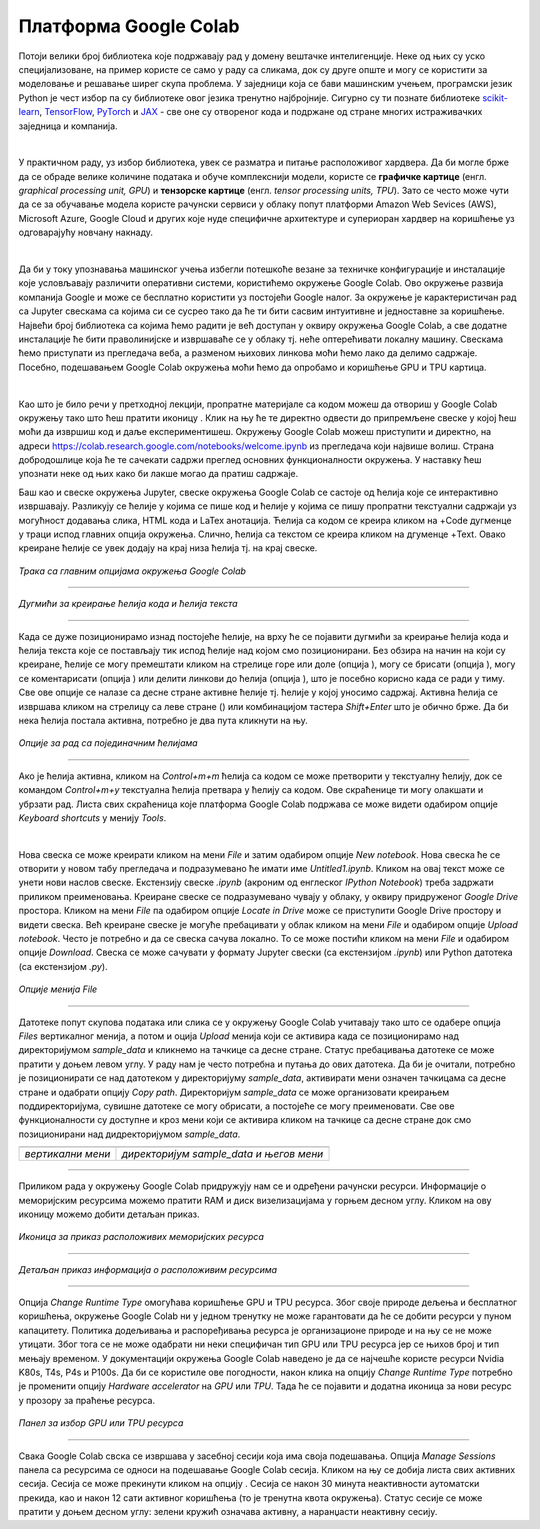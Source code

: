 Платформа Google Colab
======================

.. |open| image:: ../../_images/algk2.png
            :width: 100px

.. |delete| image:: ../../_images/delete.png
            :width: 30px

.. |comment| image:: ../../_images/comment.png
            :width: 30px

.. |stop| image:: ../../_images/stop.png
            :width: 40px

.. |play| image:: ../../_images/play.png
            :width: 30px

.. |link| image:: ../../_images/link.png
            :width: 30px

.. |goredole| image:: ../../_images/goredole.png
            :width: 30px

.. |colab5| image:: ../../_images/colab5.png
            :width: 50px

.. |colab6| image:: ../../_images/colab6.png
            :width: 300px

.. infonote::

 У овој свесци ћемо приказати платформу Google Colab. Захваљујући њој можеш да обрађујеш податке и развијаш своје моделе машинског учења без пуно 
 вратоломија везаних за инсталације и подешавање рачунара. 

Потоји велики број библиотека које подржавају рад у домену вештачке интелигенције. Неке од њих су уско специјализоване, на пример користе се само у 
раду са сликама, док су друге опште и могу се користити за моделовање и решавање ширег скупа проблема. У заједници која се бави машинским учењем, 
програмски језик Python је чест избор па су библиотеке овог језика тренутно најбројније. Сигурно су ти познате библиотеке `scikit-learn <https://scikit-learn.org/stable/>`_, 
`TensorFlow <https://www.tensorflow.org/>`_, `PyTorch <https://pytorch.org/>`_ и `ЈАX <https://jax.readthedocs.io/en/latest/>`_ - све оне су отвореног кода и подржане од стране многих истраживачких заједница и компанија. 

|

У практичном раду, уз избор библиотека, увек се разматра и питање расположивог хардвера. Да би могле брже да се обраде велике количине података и 
обуче комплекснији модели, користе се **графичке картице** (енгл. *graphical processing unit, GPU*) и **тензорске картице** (енгл. *tensor processing 
units, TPU*). Зато се често може чути да се за обучавање модела користе рачунски сервиси у облаку попут платформи Amazon Web Sevices (AWS), 
Microsoft Azure, Google Cloud и других које нуде специфичне архитектуре и супериоран хардвер на коришћење уз одговарајућу новчану накнаду. 

|

Да би у току упознавања машинског учења избегли потешкоће везане за техничке конфигурације и инсталације које условљавају различити оперативни 
системи, користићемо окружење Google Colab. Ово окружење развија компанија Google и може се бесплатно користити уз постојећи Google налог. 
За окружење је карактеристичан рад са Jupyter свескама са којима си се сусрео тако да ће ти бити сасвим интуитивне и 
једноставне за коришћење. Највећи број библиотека са којима ћемо радити је већ доступан у оквиру окружења Google Colab, а све додатне инсталације 
ће бити праволинијске и извршаваће се у облаку тј. неће оптерећивати локалну машину. Свескама ћемо приступати из прегледача веба, а разменом њихових 
линкова моћи ћемо лако да делимо садржаје. Посебно, подешавањем Google Colab окружења моћи ћемо да опробамо и коришћење GPU и TPU картица.

|

Као што је било речи у претходној лекцији, пропратне материјале са кодом можеш да отвориш у Google Colab окружењу тако што ћеш пратити иконицу |open|. Клик на њу ће те директно одвести до припремљене свеске у којој ћеш моћи да извршиш 
код и даље експериментишеш. Окружењу Google Colab можеш приступити и директно, на адреси `https://colab.research.google.com/notebooks/welcome.ipynb <https://colab.research.google.com/notebooks/welcome.ipynb>`_ 
из прегледача који највише волиш. Страна добродошлице која ће те сачекати садржи преглед основних функционалности окружења. У наставку ћеш упознати неке од њих како би лакше могао да пратиш садржаје. 

.. infonote::

 Да би користио-користила Google Colab потребан ти је Google налог.  Њега можеш да креираш на адрси https://accounts.google.com/. 

Баш као и свеске окружења Jupyter, свеске окружења Google Colab се састоје од ћелија које се интерактивно извршавају. Разликују се ћелије у 
којима се пише код и ћелије у којима се пишу пропратни текстуални садржаји уз могућност додавања слика, HTML кода и LaTex анотација. Ћелија са 
кодом се креира кликом на +Code дугменце у траци испод главних опција окружења. Слично, ћелија са текстом се креира кликом на дгуменце +Text. 
Овако креиране ћелије се увек додају на крај низа ћелија тј. на крај свеске. 

.. figure:: ../../_images/colab1.png
    :width: 780
    :align: center

*Трака са главним опцијама окружења Google Colab*

-------

.. figure:: ../../_images/colab2.png
    :width: 780
    :align: center

*Дугмићи за креирање ћелија кода и ћелија текста*

-------

Када се дуже позиционирамо изнад постојеће ћелије, на врху ће се појавити дугмићи за креирање ћелија кода и ћелија текста које се постављају тик 
испод ћелије над којом смо позиционирани. Без обзира на начин на који су креиране, ћелије се могу премештати кликом на стрелице горе или доле 
(опција |goredole|), могу се брисати (опција |delete|), могу се коментарисати (опција |comment|) или делити линкови до ћелија (опција |link|), што је посебно корисно када 
се ради у тиму. Све ове опције се налазе са десне стране активне ћелије тј. ћелије у којој уносимо садржај. Активна ћелија се извршава кликом на 
стрелицу са леве стране (|play|) или комбинацијом тастера *Shift+Enter* што је обично брже. Да би нека ћелија постала активна, потребно је два пута 
кликнути на њу. 

.. figure:: ../../_images/colab3.png
    :width: 780
    :align: center

*Опције за рад са појединачним ћелијама*

-------

Ако је ћелија активна, кликом на *Control+m+m* ћелија са кодом се може претворити у текстуалну ћелију, док се командом *Control+m+y* текстуална 
ћелија претвара у ћелију са кодом. Ове скраћенице ти могу олакшати и убрзати рад. Листа свих скраћеница које платформа Google Colab подржава 
се може видети одабиром опције *Keyboard shortcuts* у менију *Tools*.

|

Нова свеска се може креирати кликом на мени *File* и затим одабиром опције *New notebook*. Нова свеска ће се отворити у новом табу прегледача и 
подразумевано ће имати име *Untitled1.ipynb*. Кликом на овај текст може се унети нови наслов свеске. Екстензију свеске *.ipynb* (акроним од енглеског 
*IPython Notebook*) треба задржати приликом преименовања. Креиране свеске се подразумевано чувају у облаку, у оквиру придруженог *Google Drive* простора. 
Кликом на мени *File* па одабиром опције *Locate in Drive* може се приступити Google Drive простору и видети свеска. Већ креиране свеске је могуће пребацивати у облак 
кликом на мени *File* и одабиром опције *Upload notebook*. Често је потребно и да се свеска сачува локално. То се може постићи кликом на мени *File* и одабиром опције *Download*. 
Свеска се може сачувати у формату Jupyter свески (са екстензијом *.ipynb*) или Python датотека (са екстензијом *.py*).

.. figure:: ../../_images/colab4.png
    :width: 250
    :align: center

*Опције менија File*

-------

Датотеке попут скупова података или слика се у окружењу Google Colab учитавају тако што се одабере опција *Files* вертикалног менија, а потом и 
оција *Upload* менија који се активира када се позиционирамо над директоријумом *sample_data* и кликнемо на тачкице са десне стране. 
Статус пребацивања датотеке се може пратити у доњем левом углу. У раду нам је често потребна и путања до ових датотека. Да би је очитали, потребно је 
позиционирати се над датотеком у директоријуму *sample_data*, активирати мени означен тачкицама са десне стране и одабрати опцију *Copy path*. 
Директоријум *sample_data* се може организовати креирањем поддиректоријума, сувишне датотеке се могу обрисати, а постојеће се могу преименовати. 
Све ове функционалности су доступне и кроз мени који се активира кликом на тачкице са десне стране док смо позиционирани над дидректоријумом 
*sample_data*.

.. csv-table:: 
   :widths: auto
   :align: left
   
   "|colab5|", "|colab6|"
   "*вертикални мени*", "*директоријум sample_data и његов мени*"

-------

Приликом рада у окружењу Google Colab придружују нам се и одређени рачунски ресурси. Информације о меморијским ресурсима можемо пратити RAM и 
диск визелизацијама у горњем десном углу. Кликом на ову иконицу можемо добити детаљан приказ. 


.. figure:: ../../_images/colab7.png
    :width: 250
    :align: center

*Иконица за приказ расположивих меморијских ресурса*

-------

.. figure:: ../../_images/colab8.png
    :width: 300
    :align: center

*Детаљан приказ информација о расположивим ресурсима*

-------

Опција *Change Runtime Type* омогућава коришћење GPU и TPU ресурса. Због своје природе дељења и бесплатног коришћења, окружење Google Colab ни у 
једном тренутку не може гарантовати да ће се добити ресурси у пуном капацитету. Политика додељивања и распоређивања ресурса је организационе 
природе и на њу се не може утицати. Због тога се не може одабрати ни неки специфичан тип GPU или TPU ресурса јер се њихов број и тип мењају временом. 
У документацији окружења Google Colab наведено је да се најчешће користе ресурси Nvidia K80s, T4s, P4s и P100s. Да би се користиле 
ове погодности, након клика на опцију *Change Runtime Type* потребно је променити опцију *Hardware accelerator* на *GPU* или *TPU*. Тада ће се 
појавити и додатна иконица за нови ресурс у прозору за праћење ресурса. 

.. figure:: ../../_images/colab9.png
    :width: 500
    :align: center

*Панел за избор GPU или ТPU ресурса*

-------

Свака Google Colab свска се извршава у засебној сесији која има своја подешавања. Опција *Manage Sessions* панела са ресурсима се односи на подешавање 
Google Colab сесија. Кликом на њу се добија листа свих активних сесија. Сесија се може прекинути кликом на опцију |stop|. 
Сесија се након 30 минута неактивности аутоматски прекида, као и након 12 сати активног коришћења (то је тренутна квота окружења). 
Статус сесије се може пратити у доњем десном углу: зелени кружић означава активну, а наранџасти неактивну сесију.

